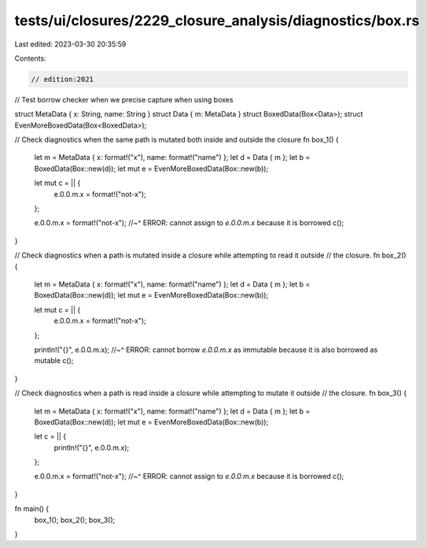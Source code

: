 tests/ui/closures/2229_closure_analysis/diagnostics/box.rs
==========================================================

Last edited: 2023-03-30 20:35:59

Contents:

.. code-block:: rs

    // edition:2021

// Test borrow checker when we precise capture when using boxes

struct MetaData { x: String, name: String }
struct Data { m: MetaData }
struct BoxedData(Box<Data>);
struct EvenMoreBoxedData(Box<BoxedData>);

// Check diagnostics when the same path is mutated both inside and outside the closure
fn box_1() {
    let m = MetaData { x: format!("x"), name: format!("name") };
    let d = Data { m };
    let b = BoxedData(Box::new(d));
    let mut e = EvenMoreBoxedData(Box::new(b));

    let mut c = || {
        e.0.0.m.x = format!("not-x");
    };

    e.0.0.m.x = format!("not-x");
    //~^ ERROR: cannot assign to `e.0.0.m.x` because it is borrowed
    c();
}

// Check diagnostics when a path is mutated inside a closure while attempting to read it outside
// the closure.
fn box_2() {
    let m = MetaData { x: format!("x"), name: format!("name") };
    let d = Data { m };
    let b = BoxedData(Box::new(d));
    let mut e = EvenMoreBoxedData(Box::new(b));

    let mut c = || {
        e.0.0.m.x = format!("not-x");
    };

    println!("{}", e.0.0.m.x);
    //~^ ERROR: cannot borrow `e.0.0.m.x` as immutable because it is also borrowed as mutable
    c();
}

// Check diagnostics when a path is read inside a closure while attempting to mutate it outside
// the closure.
fn box_3() {
    let m = MetaData { x: format!("x"), name: format!("name") };
    let d = Data { m };
    let b = BoxedData(Box::new(d));
    let mut e = EvenMoreBoxedData(Box::new(b));

    let c = || {
        println!("{}", e.0.0.m.x);
    };

    e.0.0.m.x = format!("not-x");
    //~^ ERROR: cannot assign to `e.0.0.m.x` because it is borrowed
    c();
}

fn main() {
    box_1();
    box_2();
    box_3();
}


